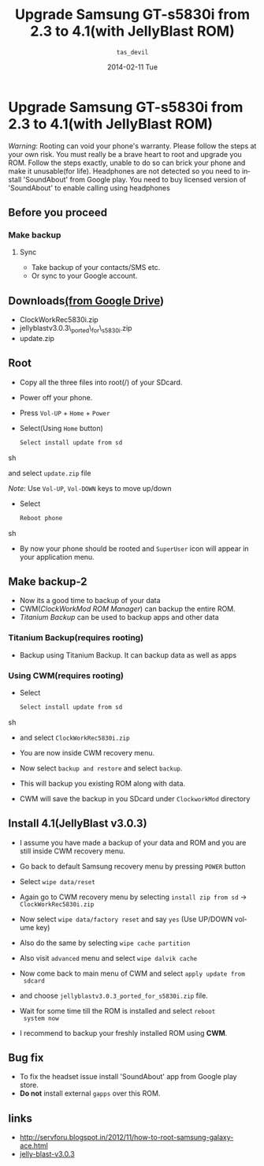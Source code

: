 #+TITLE:     Upgrade Samsung GT-s5830i from 2.3 to 4.1(with JellyBlast ROM)
#+AUTHOR:    =tas_devil=
#+EMAIL:     iclcoolster@gmail.com
#+DATE:      2014-02-11 Tue
#+DESCRIPTION:
#+KEYWORDS:
#+LANGUAGE:  en
#+OPTIONS:   H:3 num:t toc:t \n:nil @:t ::t |:t ^:t -:t f:t *:t <:t
#+OPTIONS:   TeX:t LaTeX:t skip:nil d:nil todo:t pri:nil tags:not-in-toc
#+INFOJS_OPT: view:nil toc:nil ltoc:t mouse:underline buttons:0 path:http://orgmode.org/org-info.js
#+EXPORT_SELECT_TAGS: export
#+EXPORT_EXCLUDE_TAGS: noexport
#+LINK_UP:   
#+LINK_HOME: 
#+XSLT:


* Upgrade Samsung GT-s5830i from 2.3 to 4.1(with JellyBlast ROM)

  /Warning/: Rooting can void your phone's warranty. Please follow the
  steps at your own risk. You must really be a brave heart to root and
  upgrade you ROM. Follow the steps exactly, unable to do so can brick
  your phone and make it unusable(for life). Headphones are not
  detected so you need to install 'SoundAbout' from Google play. You
  need to buy licensed version of 'SoundAbout' to enable calling using
  headphones

** Before you proceed
*** Make backup
**** Sync
    - Take backup of your contacts/SMS etc.
    - Or sync to your Google account.

** Downloads[[https://drive.google.com/folderview?id=0BwmlxsGXffwTczZpejVhbkxwWUE&usp=sharing][(from Google Drive]])
   - ClockWorkRec5830i.zip
   - jellyblastv3.0.3\_ported\_for\_s5830i.zip
   - update.zip

** Root
   - Copy all the three files into root(/) of your SDcard.
   - Power off your phone.
   - Press =Vol-UP= + =Home= + =Power=
   - Select(Using =Home= button)
     
     #+BEGIN_SRC sh
       Select install update from sd
     #+END_SRC sh

     and select =update.zip= file
     
     /Note/: Use =Vol-UP=, =Vol-DOWN= keys to move up/down
     
     #+CAPTION:    Select update.zip
     #+LABEL:      fig:update
     #+ATTR_LaTeX: width=5cm,angle=0

     [[./gt-s5830i-images/samsung-recovery.jpg]]
   
   - Select 

     #+BEGIN_SRC sh
       Reboot phone
     #+END_SRC sh

   - By now your phone should be rooted and =SuperUser= icon will
     appear in your application menu.

** Make backup-2
   - Now its a good time to backup of your data 
   - CWM(/ClockWorkMod ROM Manager/) can backup the entire ROM.
   - /Titanium Backup/ can be used to backup apps and other data

*** Titanium Backup(requires rooting)
    - Backup using Titanium Backup. It can backup data as well as
       apps

*** Using CWM(requires rooting)
    - Select 

      #+BEGIN_SRC sh
       Select install update from sd
      #+END_SRC sh

    - and select =ClockWorkRec5830i.zip=

    - You are now inside CWM recovery menu.
      
    - Now select =backup and restore= and select =backup=.

    - This will backup you existing ROM along with data.
      
    - CWM will save the backup in you SDcard under =ClockworkMod=
      directory

      #+CAPTION:    CWM backup
      #+LABEL:      fig:update
      #+ATTR_LaTeX: width=7cm, height=10cm, angle=0
      
      [[./gt-s5830i-images/cwm_backup.jpg]]

** Install 4.1(JellyBlast v3.0.3)
   
   - I assume you have made a backup of your data and ROM and you are
     still inside CWM recovery menu.
   - Go back to default Samsung recovery menu by pressing =POWER=
     button
   - Select =wipe data/reset=
   - Again go to CWM recovery menu by selecting =install zip from sd=
     -> =ClockWorkRec5830i.zip=

   - Now select =wipe data/factory reset= and say =yes= (Use UP/DOWN
     volume key)
      
   - Also do the same by selecting =wipe cache partition=

   - Also visit =advanced= menu and select =wipe dalvik cache=

   - Now come back to main menu of CWM and select =apply update from
     sdcard=

   - and choose =jellyblastv3.0.3_ported_for_s5830i.zip= file.

   - Wait for some time till the ROM is installed and select =reboot
     system now=

     #+CAPTION:    JellyBlast 3.0.3 install complete
     #+LABEL:      fig:update
     #+ATTR_LaTeX: width=5cm,angle=0
     
     [[./gt-s5830i-images/install-complete.jpg]]

   - I recommend to backup your freshly installed ROM using *CWM*.

** Bug fix
   - To fix the headset issue install 'SoundAbout' app from Google
     play store.
   - *Do not* install external =gapps= over this ROM.


** links
   - http://servforu.blogspot.in/2012/11/how-to-root-samsung-galaxy-ace.html
   - [[https://mega.co.nz/#F!R8RQzbjT!UFTDdmDKHLAy-eYnQepT1A][jelly-blast-v3.0.3]]
     
